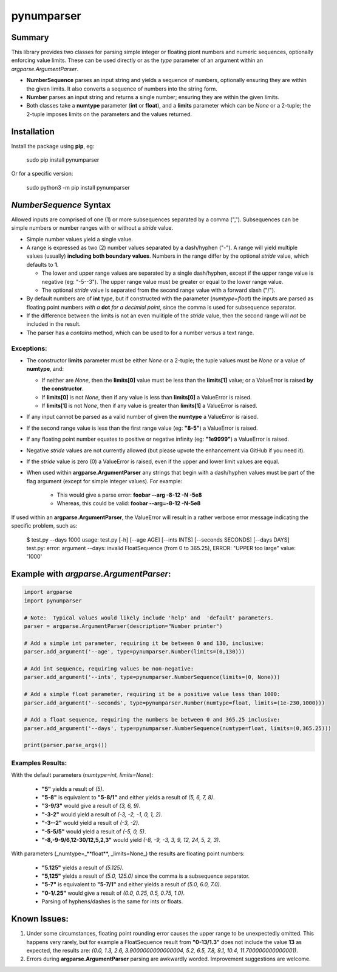 pynumparser
=============

Summary
-------
 
This library provides two classes for parsing simple integer or floating piont numbers and numeric
sequences, optionally enforcing value limits. These can be used directly or as the *type*
parameter of an argument within an *argparse.ArgumentParser*.

- **NumberSequence** parses an input string and yields a sequence of numbers, optionally ensuring
  they are within the given limits.  It also converts a sequence of numbers into the string form.
- **Number** parses an input string and returns a single number; ensuring they are within the given
  limits.
- Both classes take a **numtype** parameter (**int** or **float**), and a **limits** parameter which
  can be *None* or a 2-tuple; the 2-tuple imposes limits on the parameters and the values returned.

Installation
------------
Install the package using **pip**, eg:

     sudo pip install pynumparser

Or for a specific version:

     sudo python3 -m pip install pynumparser

*NumberSequence* Syntax
-----------------------

Allowed inputs are comprised of one (1) or more subsequences separated by a comma (",").
Subsequences can be simple numbers or number ranges with or without a *stride* value.

* Simple number values yield a single value.

* A range is expressed as two (2) number values separated by a dash/hyphen ("-"). A range will
  yield multiple values (usually) **including both boundary values**. Numbers in the range differ by
  the optional *stride* value, which defaults to **1**.

  * The lower and upper range values are separated by a single dash/hyphen, except if the upper
    range value is negative (eg: "-5--3").  The upper range value must be greater or equal
    to the lower range value.

  * The optional *stride* value is separated from the second range value with a forward slash ("/").

* By default numbers are of **int** type, but if constructed with the parameter
  (*numtype=float*) the inputs are parsed as floating point numbers *with a* **dot** *for a
  decimial point*, since the comma is used for subsequence separator.

* If the difference between the limits is not an even mulitiple of the *stride* value, then the
  second range will *not* be included in the result.

* The parser has a *contains* method, which can be used to for a number versus a text range.


**Exceptions**:
^^^^^^^^^^^^^^^
* The constructor **limits** parameter must be either *None* or a 2-tuple; the tuple values must
  be *None* or a value of **numtype**, and:

  * If neither are *None*, then the **limits[0]** value must be less than the **limits[1]** value;
    or a ValueError is raised **by the constructor**. 

  * If **limits[0]** is not *None*, then if any value is less than **limits[0]** a ValueError is
    raised.

  * If **limits[1]** is not *None*, then if any value is greater than **limits[1]** a ValueError is
    raised.

* If any input cannot be parsed as a valid number of given the **numtype** a ValueError is raised.

* If the second range value is less than the first range value (eg: **"8-5"**) a ValueError is
  raised.

* If any floating point number equates to positive or negative infinity (eg: **"1e9999"**) a
  ValueError is raised.

* Negative *stride* values are not currently allowed  (but please upvote the enhancement via GitHub
  if you need it).

* If the *stride* value is zero (0) a ValueError is raised, even if the upper and lower limit values
  are equal.

* When used within **argparse.ArgumentParser** any strings that begin with a dash/hyphen values must
  be part of the flag argument (except for simple integer values).  For example:

    * This would give a parse error:  **foobar --arg -8-12 -N -5e8**

    * Whereas, this could be valid:   **foobar --arg=-8-12 -N-5e8**

If used within an **argparse.ArgumentParser**, the ValueError will result in a rather verbose error
message indicating the specific problem, such as:

    $ test.py --days 1000
    usage: test.py [-h] [--age AGE] [--ints INTS] [--seconds SECONDS] [--days DAYS]
    test.py: error: argument --days: invalid FloatSequence (from 0 to 365.25), ERROR: "UPPER too large" value: '1000'

Example with *argparse.ArgumentParser*:
---------------------------------------

.. code::

    import argparse
    import pynumparser

    # Note:  Typical values would likely include 'help' and  'default' parameters.
    parser = argparse.ArgumentParser(description="Number printer")

    # Add a simple int parameter, requiring it be between 0 and 130, inclusive:
    parser.add_argument('--age', type=pynumparser.Number(limits=(0,130)))
   
    # Add int sequence, requiring values be non-negative:
    parser.add_argument('--ints', type=pynumparser.NumberSequence(limits=(0, None)))
   
    # Add a simple float parameter, requiring it be a positive value less than 1000:
    parser.add_argument('--seconds', type=pynumparser.Number(numtype=float, limits=(1e-230,1000)))
   
    # Add a float sequence, requiring the numbers be between 0 and 365.25 inclusive:
    parser.add_argument('--days', type=pynumparser.NumberSequence(numtype=float, limits=(0,365.25)))

    print(parser.parse_args())

Examples Results:
^^^^^^^^^^^^^^^^^
With the default parameters (*numtype=int, limits=None*):

  - **"5"** yields a result of *(5)*.

  - **"5-8"** is equivalent to **"5-8/1"** and either yields a result of *(5, 6, 7, 8)*.

  - **"3-9/3"** would give a result of *(3, 6, 9)*.

  - **"-3-2"** would yield a result of *(-3, -2, -1, 0, 1, 2)*.

  - **"-3--2"** would yield a result of *(-3, -2)*.

  - **"-5-5/5"** would yield a result of *(-5, 0, 5)*.

  - **"-8,-9-9/6,12-30/12,5,2,3"** would yield *(-8, -9, -3, 3, 9, 12, 24, 5, 2, 3)*.

With parameters (_numtype=_**float**, _limits=None_) the results are floating point numbers:

  - **"5.125"** yields a result of *(5.125)*.

  - **"5,125"** yields a result of *(5.0, 125.0)* since the comma is a subsequence separator.

  - **"5-7"** is equivalent to **"5-7/1"** and either yields a result of *(5.0, 6.0, 7.0)*.

  - **"0-1/.25"** would give a result of *(0.0, 0.25, 0.5, 0.75, 1.0)*.

  - Parsing of hyphens/dashes is the same for ints or floats.

Known Issues:
-------------
1. Under some circumstances, floating point rounding error causes the upper range to be unexpectedly
   omitted.  This happens very rarely, but for example a FloatSequence result from **"0-13/1.3"**
   does not include the value **13** as expected, the results are:
   *(0.0, 1.3, 2.6, 3.9000000000000004, 5.2, 6.5, 7.8, 9.1, 10.4, 11.700000000000001)*.
2. Errors during **argparse.ArgumentParser** parsing are awkwardly worded.  Improvement suggestions
   are welcome.

